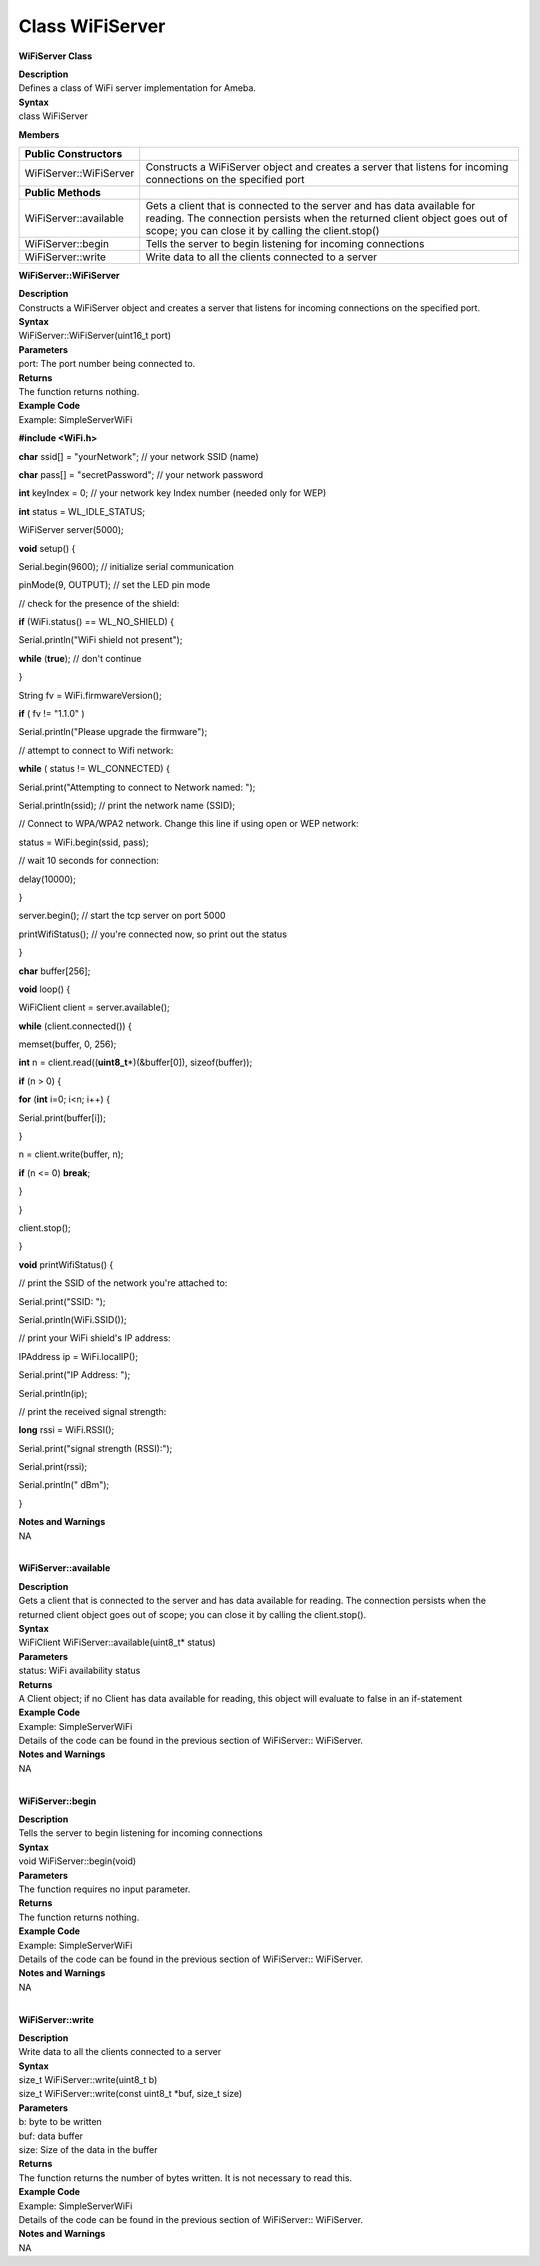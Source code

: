 Class WiFiServer
====================
**WiFiServer Class**

| **Description**
| Defines a class of WiFi server implementation for Ameba.

| **Syntax**
| class WiFiServer

**Members**

+-------------------------+-------------------------------------------+
| **Public Constructors** |                                           |
+=========================+===========================================+
| WiFiServer::WiFiServer  | Constructs a WiFiServer object and        |
|                         | creates a server that listens for         |
|                         | incoming connections on the specified     |
|                         | port                                      |
+-------------------------+-------------------------------------------+
| **Public Methods**      |                                           |
+-------------------------+-------------------------------------------+
| WiFiServer::available   | Gets a client that is connected to the    |
|                         | server and has data available for         |
|                         | reading. The connection persists when the |
|                         | returned client object goes out of scope; |
|                         | you can close it by calling the           |
|                         | client.stop()                             |
+-------------------------+-------------------------------------------+
| WiFiServer::begin       | Tells the server to begin listening for   |
|                         | incoming connections                      |
+-------------------------+-------------------------------------------+
| WiFiServer::write       | Write data to all the clients connected   |
|                         | to a server                               |
+-------------------------+-------------------------------------------+

**WiFiServer::WiFiServer**

| **Description**
| Constructs a WiFiServer object and creates a server that listens for
  incoming connections on the specified port.

| **Syntax**
| WiFiServer::WiFiServer(uint16_t port)

| **Parameters**
| port: The port number being connected to.

| **Returns**
| The function returns nothing.

| **Example Code**
| Example: SimpleServerWiFi

**#include <WiFi.h>**

**char** ssid[] = "yourNetwork"; // your network SSID (name)

**char** pass[] = "secretPassword"; // your network password

**int** keyIndex = 0; // your network key Index number (needed only for
WEP)

**int** status = WL_IDLE_STATUS;

WiFiServer server(5000);

**void** setup() {

Serial.begin(9600); // initialize serial communication

pinMode(9, OUTPUT); // set the LED pin mode

// check for the presence of the shield:

**if** (WiFi.status() == WL_NO_SHIELD) {

Serial.println("WiFi shield not present");

**while** (**true**); // don't continue

}

String fv = WiFi.firmwareVersion();

**if** ( fv != "1.1.0" )

Serial.println("Please upgrade the firmware");

// attempt to connect to Wifi network:

**while** ( status != WL_CONNECTED) {

Serial.print("Attempting to connect to Network named: ");

Serial.println(ssid); // print the network name (SSID);

// Connect to WPA/WPA2 network. Change this line if using open or WEP
network:

status = WiFi.begin(ssid, pass);

// wait 10 seconds for connection:

delay(10000);

}

server.begin(); // start the tcp server on port 5000

printWifiStatus(); // you're connected now, so print out the status

}

**char** buffer[256];

**void** loop() {

WiFiClient client = server.available();

**while** (client.connected()) {

memset(buffer, 0, 256);

**int** n = client.read((**uint8_t**\ \*)(&buffer[0]), sizeof(buffer));

**if** (n > 0) {

**for** (**int** i=0; i<n; i++) {

Serial.print(buffer[i]);

}

n = client.write(buffer, n);

**if** (n <= 0) **break**;

}

}

client.stop();

}

**void** printWifiStatus() {

// print the SSID of the network you're attached to:

Serial.print("SSID: ");

Serial.println(WiFi.SSID());

// print your WiFi shield's IP address:

IPAddress ip = WiFi.localIP();

Serial.print("IP Address: ");

Serial.println(ip);

// print the received signal strength:

**long** rssi = WiFi.RSSI();

Serial.print("signal strength (RSSI):");

Serial.print(rssi);

Serial.println(" dBm");

}

| **Notes and Warnings**
| NA
|  

**WiFiServer::available**

| **Description**
| Gets a client that is connected to the server and has data available
  for reading. The connection persists when the returned client object
  goes out of scope; you can close it by calling the client.stop().

| **Syntax**
| WiFiClient WiFiServer::available(uint8_t\* status)

| **Parameters**
| status: WiFi availability status

| **Returns**
| A Client object; if no Client has data available for reading, this
  object will evaluate to false in an if-statement

| **Example Code**
| Example: SimpleServerWiFi
| Details of the code can be found in the previous section of
  WiFiServer:: WiFiServer.

| **Notes and Warnings**
| NA
|  

**WiFiServer::begin**

| **Description**
| Tells the server to begin listening for incoming connections

| **Syntax**
| void WiFiServer::begin(void)

| **Parameters**
| The function requires no input parameter.

| **Returns**
| The function returns nothing.

| **Example Code**
| Example: SimpleServerWiFi
| Details of the code can be found in the previous section of
  WiFiServer:: WiFiServer.

| **Notes and Warnings**
| NA
|  

**WiFiServer::write**

| **Description**
| Write data to all the clients connected to a server

| **Syntax**
| size_t WiFiServer::write(uint8_t b)
| size_t WiFiServer::write(const uint8_t \*buf, size_t size)

| **Parameters**
| b: byte to be written
| buf: data buffer
| size: Size of the data in the buffer

| **Returns**
| The function returns the number of bytes written. It is not necessary
  to read this.

| **Example Code**
| Example: SimpleServerWiFi
| Details of the code can be found in the previous section of
  WiFiServer:: WiFiServer.

| **Notes and Warnings**
| NA
